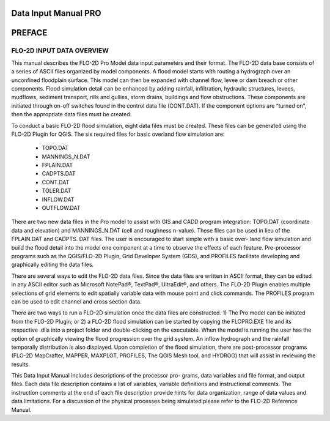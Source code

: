 .. vim: syntax=rst
.. _data_input_manual:

Data Input Manual PRO
=====================


PREFACE
=======

FLO-2D INPUT DATA OVERVIEW
--------------------------

This manual describes the FLO-2D Pro Model data input parameters and their format.
The FLO-2D data base consists of a series of ASCII files organized by model components.
A flood model starts with routing a hydrograph over an unconfined floodplain surface.
This model can then be expanded with channel flow, levee or dam breach or other components.
Flood simulation detail can be enhanced by adding rainfall, infiltration, hydraulic structures, levees, mudflows, sediment transport, rills and
gullies, storm drains, buildings and flow obstructions.
These components are initiated through on-off switches found in the control data file (CONT.DAT).
If the component options are “turned on”, then the appropriate data files must be created.

To conduct a basic FLO-2D flood simulation, eight data files must be created.
These files can be generated using the FLO-2D Plugin for QGIS.
The six required files for basic overland flow simulation are:

    - TOPO.DAT

    - MANNINGS_N.DAT

    - FPLAIN.DAT

    - CADPTS.DAT

    - CONT.DAT

    - TOLER.DAT

    - INFLOW.DAT

    - OUTFLOW.DAT

There are two new data files in the Pro model to assist with GIS and CADD program integration: TOPO.DAT (coordinate data and elevation) and
MANNINGS_N.DAT (cell and roughness n-value).
These files can be used in lieu of the FPLAIN.DAT and CADPTS.
DAT files.
The user is encouraged to start simple with a basic over- land flow simulation and build the flood detail into the model one component at a time to
observe the effects of each feature.
Pre-processor programs such as the QGIS/FLO-2D Plugin, Grid Developer System (GDS), and PROFILES facilitate developing and graphically editing the
data files.

There are several ways to edit the FLO-2D data files.
Since the data files are written in ASCII format, they can be edited in any ASCII editor such as Microsoft NotePad®, TextPad®, UltraEdit®, and others.
The FLO-2D Plugin enables multiple selections of grid elements to edit spatially variable data with mouse point and click commands.
The PROFILES program can be used to edit channel and cross section data.

There are two ways to run a FLO-2D simulation once the data files are constructed.
1) The Pro model can be initiated from the FLO-2D Plugin; or 2) a FLO-2D flood simulation can be started by copying the FLOPRO.EXE file and its
respective .dlls into a project folder and double-clicking on the executable.
When the model is running the user has the option of graphically viewing the flood progression over the grid system.
An inflow hydrograph and the rainfall temporally distribution is also displayed.
Upon completion of the flood simulation, there are post-processor programs (FLO-2D MapCrafter, MAPPER, MAXPLOT, PROFILES, The QGIS Mesh tool, and
HYDROG) that will assist in reviewing the results.

This Data Input Manual includes descriptions of the processor pro- grams, data variables and file format, and output files.
Each data file description contains a list of variables, variable definitions and instructional comments.
The instruction comments at the end of each file description provide hints for data organization, range of data values and data limitations.
For a discussion of the physical processes being simulated please refer to the FLO-2D Reference Manual.

